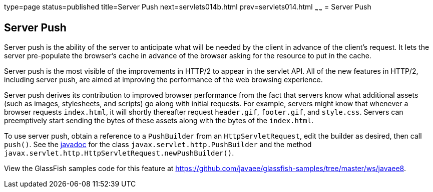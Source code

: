 type=page
status=published
title=Server Push
next=servlets014b.html
prev=servlets014.html
~~~~~~
= Server Push


[[server-push]]
Server Push
-----------

Server push is the ability of the server to anticipate what will be
needed by the client in advance of the client's request. It lets the server
pre-populate the browser's cache in advance of the browser asking for the
resource to put in the cache.

Server push is the most visible of the improvements in HTTP/2 to appear in
the servlet API. All of the new features in HTTP/2, including server push, are
aimed at improving the performance of the web browsing experience.

Server push derives its contribution to improved browser performance from the
fact that servers know what additional assets (such as images, stylesheets,
and scripts) go along with initial requests. For example, servers might know
that whenever a browser requests `index.html`, it will shortly thereafter
request `header.gif`, `footer.gif`, and `style.css`. Servers can preemptively
start sending the bytes of these assets along with the bytes of the `index.html`.

To use server push, obtain a reference to a `PushBuilder` from an `HttpServletRequest`,
edit the builder as desired, then call `push()`. See the
https://javaee.github.io/javaee-spec/[javadoc] for the class
`javax.servlet.http.PushBuilder` and the method
`javax.servlet.http.HttpServletRequest.newPushBuilder()`.

View the GlassFish samples code for this feature at
https://github.com/javaee/glassfish-samples/tree/master/ws/javaee8.
